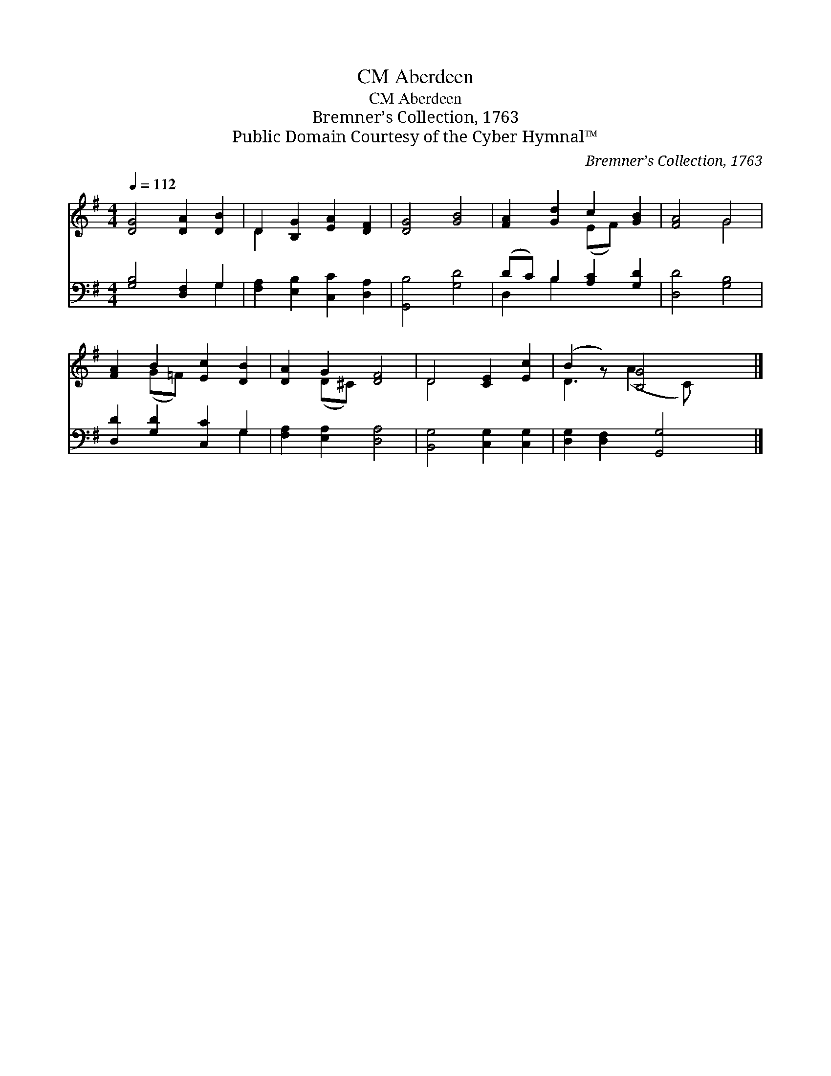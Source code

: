 X:1
T:Aberdeen, CM
T:Aberdeen, CM
T:Bremner’s Collection, 1763
T:Public Domain Courtesy of the Cyber Hymnal™
C:Bremner’s Collection, 1763
Z:Public Domain
Z:Courtesy of the Cyber Hymnal™
%%score ( 1 2 ) ( 3 4 )
L:1/8
Q:1/4=112
M:4/4
K:G
V:1 treble 
V:2 treble 
V:3 bass 
V:4 bass 
V:1
 [DG]4 [DA]2 [DB]2 | D2 [B,G]2 [EA]2 [DF]2 | [DG]4 [GB]4 | [FA]2 [Gd]2 c2 [GB]2 | [FA]4 G4 | %5
 [FA]2 B2 [Ec]2 [DB]2 | [DA]2 G2 [DF]4 | D4 [CE]2 [Ec]2 | (B2 z) [B,G]4 x |] %9
V:2
 x8 | D2 x6 | x8 | x4 (EF) x2 | x4 G4 | x2 (G=F) x4 | x2 (D^C) x4 | D4 x4 | D3 (A2 C) x2 |] %9
V:3
 [G,B,]4 [D,F,]2 G,2 | [F,A,]2 [E,B,]2 [C,C]2 [D,A,]2 | [G,,B,]4 [G,D]4 | (DC) B,2 [A,C]2 [G,D]2 | %4
 [D,D]4 [G,B,]4 | [D,D]2 [G,D]2 [C,C]2 G,2 | [F,A,]2 [E,A,]2 [D,A,]4 | [B,,G,]4 [C,G,]2 [C,G,]2 | %8
 [D,G,]2 [D,F,]2 [G,,G,]4 |] %9
V:4
 x6 G,2 | x8 | x8 | D,2 B,2 x4 | x8 | x6 G,2 | x8 | x8 | x8 |] %9

